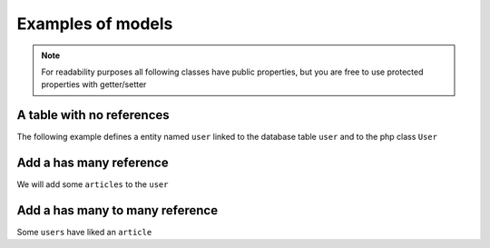 Examples of models
==================

.. note::

    For readability purposes all following classes have public properties, but you are free to use protected properties
    with getter/setter

A table with no references
--------------------------

The following example defines a entity named ``user`` linked to the database table ``user`` and to the php class ``User``

.. multi-code-block::

    .. code-block:: user&_Definition:php

        [

            "name"     => "user",
            "sqlTable" => "user",
            "class"    => "User",

            "elements" => [

                "id" => [
                    "identifier" => true,
                    "sql"  => [
                        "columnName" => "id",
                        "isPrimary"  => "true",
                    ]
                ],

                "firstname" => [
                    "sql"  => [
                        "columnName" => "firstname"
                    ]
                ],

                "lastname" => [
                    "sql"  => [
                        "columnName" => "lastname",
                    ]
                ],

                "email" => [
                    "sql"  => [
                        "columnName" => "email",
                    ]
                ],

            ]

        ]


    .. code-block:: User&_Class:php

        Class User {

            public $id;
            public $firstname;
            public $lastname;
            public $email;

        }

    .. code-block:: Query&_Example:php

        // find all the users
        $query = User::selectBuilder();

        $users = Face\ORM::execute($query, $pdo);

        foreach($users as $user){

            echo $user->id . ' ' . $user->firstname . ' ' . $user->lastname;

        }


Add a has many reference
------------------------

We will add some ``articles`` to the ``user``

.. multi-code-block::

    .. code-block:: user&_Definition:php

        [

            "name"     => "user",
            "sqlTable" => "user",
            "class"    => "User",

            "elements" => [

                "id" => [
                    "identifier" => true,
                    "sql"  => [
                        "columnName" => "id",
                        "isPrimary"  => "true"
                    ]
                ],
                "firstname" => [
                    "sql"  => [
                        "columnName" => "firstname"
                    ]
                ],
                "lastname" => [
                    "sql"  => [
                        "columnName" => "lastname",
                    ]
                ],
                "email" => [
                    "sql"  => [
                        "columnName" => "email",
                    ]
                ],


                "Articles" => [

                    "entity"    => "article",
                    "relation"  => "hasMany",
                    "relatedBy" => "user",

                    "sql" => [
                        "join"  => ["id"=>"user_id"],
                    ]

                ],

            ]

        ]



    .. code-block:: article&_Definition:php

        [

            "name"     => "article",
            "sqlTable" => "article",
            "class"    => "Article",

            "elements" => [

                "id" => [
                    "identifier" => true,
                    "sql"  => [
                        "columnName" => "id",
                        "isPrimary"  => "true"
                    ]
                ],
                "title" => [
                    "sql"  => [
                        "columnName" => "title"
                    ]
                ],
                "content" => [
                    "sql"  => [
                        "columnName" => "content",
                    ]
                ],

                "User" => [

                    "entity"    => "user",
                    "relation"  => "belongsTo",
                    "relatedBy" => "Articles",

                    "sql" => [
                        "join"  => ["user_id"=>"id"],
                    ]

                ],

            ]

        ]



    .. code-block:: User&_Class:php

        Class User {

            public $id;
            public $firstname;
            public $lastname;
            public $email;

            public $Articles;

        }

    .. code-block:: Article&_Class:php

        Class Article {

            public $id;
            public $title;
            public $content;

            public $User;

        }


    .. code-block:: Query&_Example:php

        // find all the users and their articles
        $query = User::selectBuilder()
            ->join("Articles");

        $users = Face\ORM::execute($query, $pdo);

        foreach($users as $user){

            echo $user->id . ' ' . $user->firstname . ' ' . $user->lastname;

            foreach($user->Articles as $article){
                echo $article->id . ' ' . $article->title;
            }

        }


Add a has many to many reference
--------------------------------

Some ``users`` have liked an ``article``

.. multi-code-block::

    .. code-block:: user&_Definition:php

        [

            "name"     => "user",
            "sqlTable" => "user",
            "class"    => "User",

            "elements" => [

                "id" => [
                    "identifier" => true,
                    "sql"  => [
                        "columnName" => "id",
                        "isPrimary"  => "true"
                    ]
                ],
                "firstname" => [
                    "sql"  => [
                        "columnName" => "firstname"
                    ]
                ],
                "lastname" => [
                    "sql"  => [
                        "columnName" => "lastname",
                    ]
                ],
                "email" => [
                    "sql"  => [
                        "columnName" => "email",
                    ]
                ],


                "Articles" => [

                    "entity"    => "article",
                    "relation"  => "hasMany",
                    "relatedBy" => "user",

                    "sql" => [
                        "join"  => ["id"=>"user_id"],
                    ]

                ],

                "LikedArticles" => [

                    "entity"   => "article",
                    "relation" => "hasManyThrough",
                    "relatedBy"=> "Likers",

                    "sql" => [

                        "join" => ["id" => "user_id"],
                        "throughTable" => "user_likes_article"

                    ]
                ]

            ]

        ]



    .. code-block:: article&_Definition:php

        [

            "name"     => "article",
            "sqlTable" => "article",
            "class"    => "Article",

            "elements" => [

                "id" => [
                    "identifier" => true,
                    "sql"  => [
                        "columnName" => "id",
                        "isPrimary"  => "true"
                    ]
                ],
                "title" => [
                    "sql"  => [
                        "columnName" => "title"
                    ]
                ],
                "content" => [
                    "sql"  => [
                        "columnName" => "content",
                    ]
                ],

                "User" => [

                    "entity"    => "user",
                    "relation"  => "belongsTo",
                    "relatedBy" => "Articles",

                    "sql" => [
                        "join"  => ["user_id"=>"id"],
                    ]

                ],

                "Likers" => [

                    "entity"   => "user",
                    "relation" => "hasManyThrough",
                    "relatedBy"=> "LikedArticles",

                    "sql" => [

                        "join" => ["id" => "article_id"],
                        "throughTable" => "user_likes_article"

                    ]
                ]

            ]

        ]



    .. code-block:: User&_Class:php

        Class User {

            public $id;
            public $firstname;
            public $lastname;
            public $email;

            public $Articles;

            public $LikedArticles;

            public function likes($articleId){

                foreach ($this->LikedArticles as $likedArticle) {
                    if ($likedArticle->id == $articleId) {
                        return true;
                    }
                }

                return false;

            }

        }

    .. code-block:: Article&_Class:php

        Class Article {

            public $id;
            public $title;
            public $content;

            public $User;

        }


    .. code-block:: Query&_Example:php

        // Check if the user likes a given article
        $query = User::selectBuilder()
            ->join("Articles")
            ->where("user.id=:user_id");

        $users = Face\ORM::execute($query, $pdo);

        $user = $users[0];

        echo $user->likes(2) ? "He likes" : "He doesn't like";
